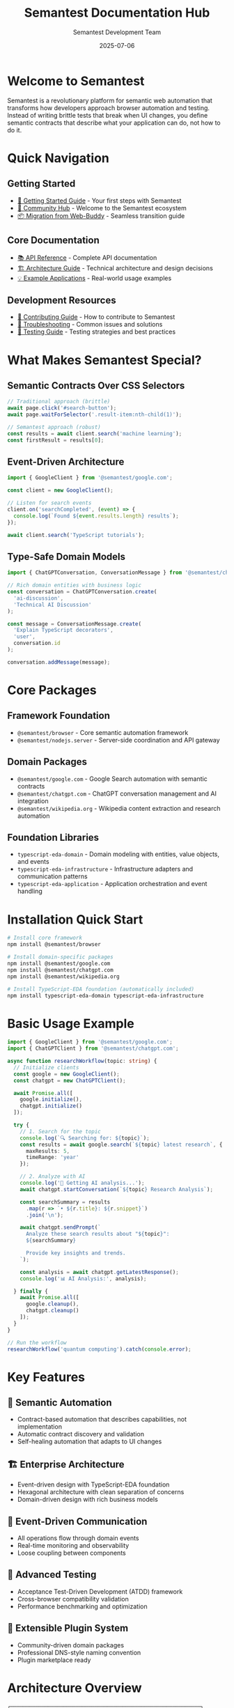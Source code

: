 # Semantest Documentation Hub

#+TITLE: Semantest Documentation Hub
#+AUTHOR: Semantest Development Team
#+DATE: 2025-07-06

* Welcome to Semantest

Semantest is a revolutionary platform for semantic web automation that transforms how developers approach browser automation and testing. Instead of writing brittle tests that break when UI changes, you define semantic contracts that describe what your application can do, not how to do it.

* Quick Navigation

** Getting Started
- [[file:getting-started/README.org][🚀 Getting Started Guide]] - Your first steps with Semantest
- [[file:community/README.org][👥 Community Hub]] - Welcome to the Semantest ecosystem
- [[file:migration-guide/README.org][📦 Migration from Web-Buddy]] - Seamless transition guide

** Core Documentation
- [[file:api-reference/README.org][📚 API Reference]] - Complete API documentation
- [[file:architecture/README.org][🏗️ Architecture Guide]] - Technical architecture and design decisions
- [[file:examples/README.org][💡 Example Applications]] - Real-world usage examples

** Development Resources
- [[file:contributing/README.org][🤝 Contributing Guide]] - How to contribute to Semantest
- [[file:troubleshooting/README.org][🔧 Troubleshooting]] - Common issues and solutions
- [[file:testing/README.org][🧪 Testing Guide]] - Testing strategies and best practices

* What Makes Semantest Special?

** Semantic Contracts Over CSS Selectors
#+BEGIN_SRC typescript
// Traditional approach (brittle)
await page.click('#search-button');
await page.waitForSelector('.result-item:nth-child(1)');

// Semantest approach (robust)
const results = await client.search('machine learning');
const firstResult = results[0];
#+END_SRC

** Event-Driven Architecture
#+BEGIN_SRC typescript
import { GoogleClient } from '@semantest/google.com';

const client = new GoogleClient();

// Listen for search events
client.on('searchCompleted', (event) => {
  console.log(`Found ${event.results.length} results`);
});

await client.search('TypeScript tutorials');
#+END_SRC

** Type-Safe Domain Models
#+BEGIN_SRC typescript
import { ChatGPTConversation, ConversationMessage } from '@semantest/chatgpt.com';

// Rich domain entities with business logic
const conversation = ChatGPTConversation.create(
  'ai-discussion',
  'Technical AI Discussion'
);

const message = ConversationMessage.create(
  'Explain TypeScript decorators',
  'user',
  conversation.id
);

conversation.addMessage(message);
#+END_SRC

* Core Packages

** Framework Foundation
- =@semantest/browser= - Core semantic automation framework
- =@semantest/nodejs.server= - Server-side coordination and API gateway

** Domain Packages
- =@semantest/google.com= - Google Search automation with semantic contracts
- =@semantest/chatgpt.com= - ChatGPT conversation management and AI integration
- =@semantest/wikipedia.org= - Wikipedia content extraction and research automation

** Foundation Libraries
- =typescript-eda-domain= - Domain modeling with entities, value objects, and events
- =typescript-eda-infrastructure= - Infrastructure adapters and communication patterns
- =typescript-eda-application= - Application orchestration and event handling

* Installation Quick Start

#+BEGIN_SRC bash
# Install core framework
npm install @semantest/browser

# Install domain-specific packages
npm install @semantest/google.com
npm install @semantest/chatgpt.com
npm install @semantest/wikipedia.org

# Install TypeScript-EDA foundation (automatically included)
npm install typescript-eda-domain typescript-eda-infrastructure
#+END_SRC

* Basic Usage Example

#+BEGIN_SRC typescript
import { GoogleClient } from '@semantest/google.com';
import { ChatGPTClient } from '@semantest/chatgpt.com';

async function researchWorkflow(topic: string) {
  // Initialize clients
  const google = new GoogleClient();
  const chatgpt = new ChatGPTClient();
  
  await Promise.all([
    google.initialize(),
    chatgpt.initialize()
  ]);

  try {
    // 1. Search for the topic
    console.log(`🔍 Searching for: ${topic}`);
    const results = await google.search(`${topic} latest research`, {
      maxResults: 5,
      timeRange: 'year'
    });

    // 2. Analyze with AI
    console.log('🤖 Getting AI analysis...');
    await chatgpt.startConversation(`${topic} Research Analysis`);
    
    const searchSummary = results
      .map(r => `• ${r.title}: ${r.snippet}`)
      .join('\n');

    await chatgpt.sendPrompt(`
      Analyze these search results about "${topic}":
      ${searchSummary}
      
      Provide key insights and trends.
    `);

    const analysis = await chatgpt.getLatestResponse();
    console.log('📊 AI Analysis:', analysis);

  } finally {
    await Promise.all([
      google.cleanup(),
      chatgpt.cleanup()
    ]);
  }
}

// Run the workflow
researchWorkflow('quantum computing').catch(console.error);
#+END_SRC

* Key Features

** 🎯 Semantic Automation
- Contract-based automation that describes capabilities, not implementation
- Automatic contract discovery and validation
- Self-healing automation that adapts to UI changes

** 🏗️ Enterprise Architecture
- Event-driven design with TypeScript-EDA foundation
- Hexagonal architecture with clean separation of concerns
- Domain-driven design with rich business models

** 🔄 Event-Driven Communication
- All operations flow through domain events
- Real-time monitoring and observability
- Loose coupling between components

** 🧪 Advanced Testing
- Acceptance Test-Driven Development (ATDD) framework
- Cross-browser compatibility validation
- Performance benchmarking and optimization

** 🔌 Extensible Plugin System
- Community-driven domain packages
- Professional DNS-style naming convention
- Plugin marketplace ready

* Architecture Overview

#+BEGIN_SRC text
┌─────────────────────────────────────────────────────────────┐
│                    Semantest Platform                      │
├─────────────────────────────────────────────────────────────┤
│  Client Layer (@semantest/domain.com)                      │
│  ┌─────────────────┐ ┌─────────────────┐ ┌──────────────┐  │
│  │   Google.com    │ │   ChatGPT.com   │ │ Wikipedia.org│  │
│  │     Client      │ │     Client      │ │    Client    │  │
│  └─────────────────┘ └─────────────────┘ └──────────────┘  │
├─────────────────────────────────────────────────────────────┤
│  Application Layer (Event Orchestration)                   │
│  ┌─────────────────┐ ┌─────────────────┐ ┌──────────────┐  │
│  │     Google      │ │     ChatGPT     │ │  Wikipedia   │  │
│  │  Application    │ │  Application    │ │ Application  │  │
│  └─────────────────┘ └─────────────────┘ └──────────────┘  │
├─────────────────────────────────────────────────────────────┤
│  Domain Layer (Business Logic)                             │
│  ┌─────────────────────────────────────────────────────────┐│
│  │           Semantic Automation Domain                   ││
│  │  Entities • Value Objects • Domain Events • Services  ││
│  └─────────────────────────────────────────────────────────┘│
├─────────────────────────────────────────────────────────────┤
│  Infrastructure Layer (External Integrations)              │
│  ┌─────────────────┐ ┌─────────────────┐ ┌──────────────┐  │
│  │   WebSocket     │ │      DOM        │ │   Browser    │  │
│  │  Communication │ │   Interaction   │ │   Automation │  │
│  └─────────────────┘ └─────────────────┘ └──────────────┘  │
└─────────────────────────────────────────────────────────────┘
#+END_SRC

* Documentation Structure

** For New Users
1. [[file:getting-started/README.org][🚀 Getting Started Guide]] - Step-by-step introduction
2. [[file:examples/basic-usage/README.org][💡 Basic Usage Examples]] - Simple automation examples
3. [[file:community/README.org][👥 Community Hub]] - Resources and support

** For Developers
1. [[file:api-reference/README.org][📚 API Reference]] - Complete API documentation
2. [[file:examples/README.org][💡 Advanced Examples]] - Complex automation workflows
3. [[file:architecture/README.org][🏗️ Architecture Guide]] - Technical deep dive

** For Contributors
1. [[file:contributing/README.org][🤝 Contributing Guide]] - How to contribute
2. [[file:testing/README.org][🧪 Testing Guide]] - Testing strategies
3. [[file:architecture/README.org][🏗️ Architecture Guide]] - Design principles

** For Migration
1. [[file:migration-guide/README.org][📦 Migration Guide]] - From Web-Buddy to Semantest
2. [[file:troubleshooting/README.org][🔧 Troubleshooting]] - Common migration issues
3. [[file:examples/migration/README.org][💡 Migration Examples]] - Before/after code samples

* Success Stories

** Research Automation
"Semantest transformed our research workflow. We now automatically gather information from Google, Wikipedia, and ChatGPT, then generate comprehensive reports. What used to take hours now takes minutes." - AI Research Team

** Competitive Intelligence
"Our competitive analysis is now fully automated. Semantest monitors competitor news, analyzes product features, and generates intelligence reports. The semantic contracts make it incredibly robust." - Business Intelligence Team

** Content Generation
"We use Semantest to automate our content creation pipeline. It researches topics, gathers sources, and works with ChatGPT to generate draft articles. The quality and speed improvements are remarkable." - Content Marketing Team

* Community and Support

** Getting Help
- [[https://github.com/semantest/semantest/discussions][💬 GitHub Discussions]] - Community Q&A and ideas
- [[https://github.com/semantest/semantest/issues][🐛 GitHub Issues]] - Bug reports and feature requests
- [[file:troubleshooting/README.org][🔧 Troubleshooting Guide]] - Common solutions

** Contributing
- [[file:contributing/README.org][🤝 Contributing Guide]] - How to get involved
- [[https://github.com/semantest/semantest][⭐ Star the Project]] - Show your support
- [[file:community/README.org][👥 Community Hub]] - Join the ecosystem

** Staying Updated
- [[https://github.com/semantest/semantest/releases][📢 Release Notes]] - Latest updates and features
- [[https://github.com/semantest/semantest/discussions][💬 Discussions]] - Community updates and announcements

* License and Legal

Semantest is open source software licensed under the GNU General Public License v3.0 (GPLv3). This ensures that:

- ✅ You can use Semantest for any purpose
- ✅ You can study and modify the source code
- ✅ You can distribute copies and modifications
- ✅ Community improvements benefit everyone

See the [[https://github.com/semantest/semantest/blob/main/LICENSE][LICENSE]] file for complete terms.

* Roadmap and Future

** Current Status: Production Ready (v1.0)
- ✅ Complete semantic automation framework
- ✅ Google, ChatGPT, and Wikipedia domain packages
- ✅ TypeScript-EDA foundation integration
- ✅ Comprehensive testing and validation
- ✅ Migration tools and backward compatibility

** Upcoming Releases

*** Phase 7: Cloud Integration (Q3 2025)
- ☁️ Secure cloud orchestration
- 🔗 MCP (Model Context Protocol) bridge
- 🏢 Enterprise deployment options

*** Phase 8: AI Learning System (Q4 2025)
- 🤖 Automated contract generation
- 🔧 Self-healing automation
- 🧠 Intelligent pattern recognition

*** Phase 9: Plugin Marketplace (Q1 2026)
- 🏪 Community plugin ecosystem
- 💰 Commercial plugin distribution
- 🏢 Enterprise plugin management

* Getting Started Today

Ready to revolutionize your web automation? Here's how to begin:

1. **Read the [[file:getting-started/README.org][Getting Started Guide]]** - Learn the basics in 15 minutes
2. **Try the [[file:examples/basic-usage/README.org][Basic Examples]]** - See Semantest in action
3. **Join the [[file:community/README.org][Community]]** - Connect with other developers
4. **Start Building** - Create your first semantic automation

#+BEGIN_SRC bash
# Quick start command
npm install @semantest/browser @semantest/google.com
#+END_SRC

Welcome to the future of semantic web automation! 🚀

---

*Semantest - Where semantics meet testing, and automation becomes intelligent.*

**Last Updated**: 2025-07-06 | **Version**: 1.0.0 | **License**: GPLv3